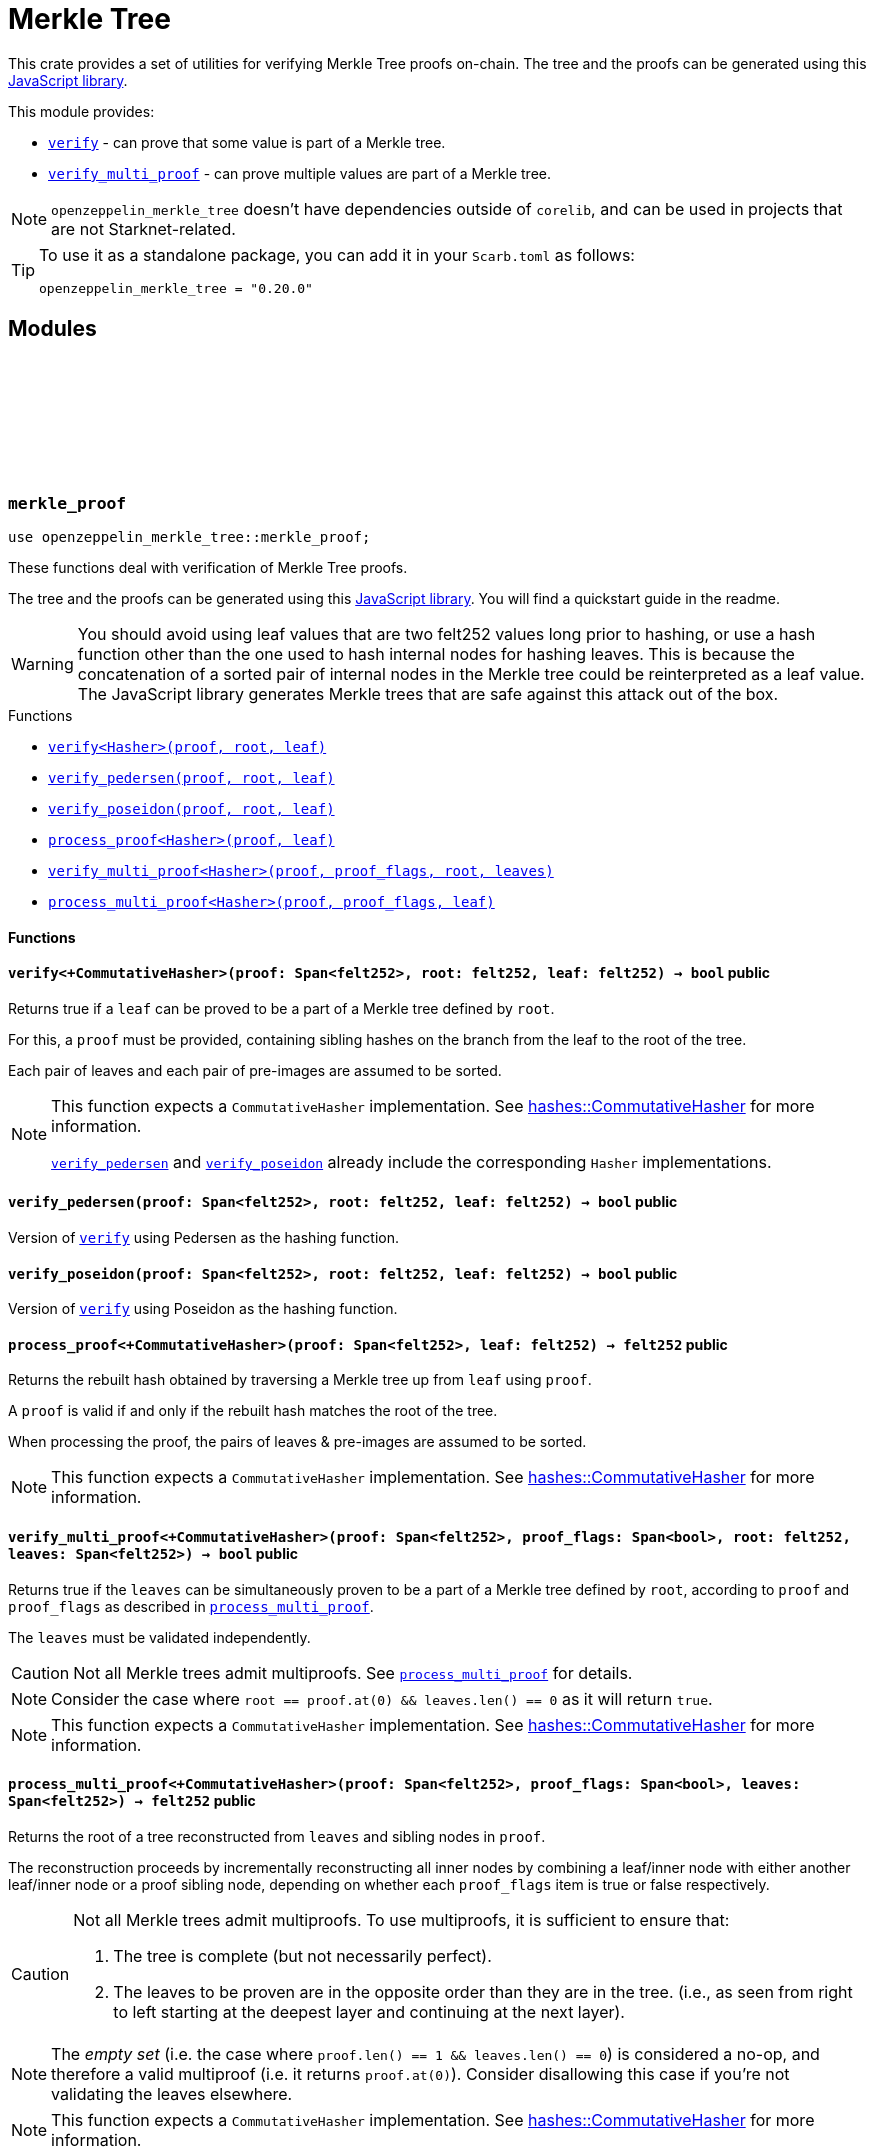 :github-icon: pass:[<svg class="icon"><use href="#github-icon"/></svg>]
:strk-merkle-tree: https://github.com/ericnordelo/strk-merkle-tree[JavaScript library]
:verify: xref:#merkle_proof-verify[verify]
:verify_pedersen: xref:#merkle_proof-verify_pedersen[verify_pedersen]
:verify_poseidon: xref:#merkle_proof-verify_poseidon[verify_poseidon]
:verify_multi_proof: xref:#merkle_proof-verify_multi_proof[verify_multi_proof]
:process_multi_proof: xref:#merkle_proof-process_multi_proof[process_multi_proof]

= Merkle Tree

This crate provides a set of utilities for verifying Merkle Tree proofs on-chain. The tree and the proofs can be
generated using this {strk-merkle-tree}.

This module provides:

- `{verify}` - can prove that some value is part of a Merkle tree.

- `{verify_multi_proof}` - can prove multiple values are part of a Merkle tree.

NOTE: `openzeppelin_merkle_tree` doesn't have dependencies outside of `corelib`, and can be used in projects that are not Starknet-related.

[TIP]
====
To use it as a standalone package, you can add it in your `Scarb.toml` as follows:

`openzeppelin_merkle_tree = "0.20.0"`
====

== Modules

[.contract]
[[merkle_proof]]
=== `++merkle_proof++` link:https://github.com/OpenZeppelin/cairo-contracts/blob/release-v0.20.0/packages/merkle_tree/src/merkle_proof.cairo[{github-icon},role=heading-link]

```cairo
use openzeppelin_merkle_tree::merkle_proof;
```

These functions deal with verification of Merkle Tree proofs.

The tree and the proofs can be generated using this {strk-merkle-tree}. You will find a quickstart guide in the readme.

WARNING: You should avoid using leaf values that are two felt252 values long prior to hashing, or use a hash function
other than the one used to hash internal nodes for hashing leaves. This is because the concatenation of a sorted pair
of internal nodes in the Merkle tree could be reinterpreted as a leaf value. The JavaScript library generates Merkle
trees that are safe against this attack out of the box.

[.contract-index]
.Functions
--
* xref:#merkle_proof-verify[`++verify<Hasher>(proof, root, leaf)++`]
* xref:#merkle_proof-verify_pedersen[`++verify_pedersen(proof, root, leaf)++`]
* xref:#merkle_proof-verify_poseidon[`++verify_poseidon(proof, root, leaf)++`]
* xref:#merkle_proof-process_proof[`++process_proof<Hasher>(proof, leaf)++`]
* xref:#merkle_proof-verify_multi_proof[`++verify_multi_proof<Hasher>(proof, proof_flags, root, leaves)++`]
* xref:#merkle_proof-process_multi_proof[`++process_multi_proof<Hasher>(proof, proof_flags, leaf)++`]
--

[#merkle_proof-Functions]
==== Functions

[.contract-item]
[[merkle_proof-verify]]
==== `[.contract-item-name]#++verify<+CommutativeHasher>++#++(proof: Span<felt252>, root: felt252, leaf: felt252) → bool++` [.item-kind]#public#

Returns true if a `leaf` can be proved to be a part of a Merkle tree defined by `root`.

For this, a `proof` must be provided, containing sibling hashes on the branch from the leaf to the root of the tree.

Each pair of leaves and each pair of pre-images are assumed to be sorted.

[NOTE]
====
This function expects a `CommutativeHasher` implementation. See xref:#hashes-CommutativeHasher[hashes::CommutativeHasher] for more information.

`{verify_pedersen}` and `{verify_poseidon}` already include the corresponding `Hasher` implementations.
====

[.contract-item]
[[merkle_proof-verify_pedersen]]
==== `[.contract-item-name]#++verify_pedersen++#++(proof: Span<felt252>, root: felt252, leaf: felt252) → bool++` [.item-kind]#public#

Version of `{verify}` using Pedersen as the hashing function.

[.contract-item]
[[merkle_proof-verify_poseidon]]
==== `[.contract-item-name]#++verify_poseidon++#++(proof: Span<felt252>, root: felt252, leaf: felt252) → bool++` [.item-kind]#public#

Version of `{verify}` using Poseidon as the hashing function.

[.contract-item]
[[merkle_proof-process_proof]]
==== `[.contract-item-name]#++process_proof<+CommutativeHasher>++#++(proof: Span<felt252>, leaf: felt252) → felt252++` [.item-kind]#public#

Returns the rebuilt hash obtained by traversing a Merkle tree up from `leaf` using `proof`.

A `proof` is valid if and only if the rebuilt hash matches the root of the tree.

When processing the proof, the pairs of leaves & pre-images are assumed to be sorted.

NOTE: This function expects a `CommutativeHasher` implementation. See xref:#hashes-CommutativeHasher[hashes::CommutativeHasher] for more information.

[.contract-item]
[[merkle_proof-verify_multi_proof]]
==== `[.contract-item-name]#++verify_multi_proof<+CommutativeHasher>++#++(proof: Span<felt252>, proof_flags: Span<bool>, root: felt252, leaves: Span<felt252>) → bool++` [.item-kind]#public#

Returns true if the `leaves` can be simultaneously proven to be a part of a Merkle tree defined
by `root`, according to `proof` and `proof_flags` as described in `{process_multi_proof}`.

The `leaves` must be validated independently.

CAUTION: Not all Merkle trees admit multiproofs. See `{process_multi_proof}` for details.

NOTE: Consider the case where `root == proof.at(0) && leaves.len() == 0` as it will return `true`.

NOTE: This function expects a `CommutativeHasher` implementation. See xref:#hashes-CommutativeHasher[hashes::CommutativeHasher] for more information.

[.contract-item]
[[merkle_proof-process_multi_proof]]
==== `[.contract-item-name]#++process_multi_proof<+CommutativeHasher>++#++(proof: Span<felt252>, proof_flags: Span<bool>, leaves: Span<felt252>) → felt252++` [.item-kind]#public#

Returns the root of a tree reconstructed from `leaves` and sibling nodes in `proof`.

The reconstruction proceeds by incrementally reconstructing all inner nodes by combining a
leaf/inner node with either another leaf/inner node or a proof sibling node, depending on
whether each `proof_flags` item is true or false respectively.

[CAUTION]
====
Not all Merkle trees admit multiproofs.
To use multiproofs, it is sufficient to ensure that:

1. The tree is complete (but not necessarily perfect).
2. The leaves to be proven are in the opposite order than they are in the tree.
(i.e., as seen from right to left starting at the deepest layer and continuing at the next layer).
====

NOTE: The _empty set_ (i.e. the case where `proof.len() == 1 && leaves.len() == 0`) is
considered a no-op, and therefore a valid multiproof (i.e. it returns `proof.at(0)`). Consider
disallowing this case if you're not validating the leaves elsewhere.

NOTE: This function expects a `CommutativeHasher` implementation. See xref:#hashes-CommutativeHasher[hashes::CommutativeHasher] for more information.


[.contract]
[[hashes]]
=== `++hashes++` link:https://github.com/OpenZeppelin/cairo-contracts/blob/release-v0.20.0/packages/merkle_tree/src/hashes.cairo[{github-icon},role=heading-link]

```cairo
use openzeppelin_merkle_tree::hashes;
```

:pedersen-hasher: xref:#hashes-PedersenCHasher[PedersenCHasher]
:poseidon-hasher: xref:#hashes-PoseidonCHasher[PoseidonCHasher]

Module providing the trait and default implementations for the commutative hash functions used in
xref:#merkle_proof[`merkle_proof`].

NOTE: The `{pedersen-hasher}` implementation matches the default node hashing function used in the {strk-merkle-tree}.

[.contract-index]
.Traits
--
* xref:#hashes-CommutativeHasher[`++CommutativeHasher++`]
--

[.contract-index]
.Impls
--
* xref:#hashes-PedersenCHasher[`++PedersenCHasher++`]
* xref:#hashes-PoseidonCHasher[`++PoseidonCHasher++`]
--

[#hashes-Traits]
==== Traits

[.contract-item]
[[hashes-CommutativeHasher]]
==== `[.contract-item-name]#++CommutativeHasher++#` [.item-kind]#trait#

Declares a commutative hash function with the following signature:

`commutative_hash(a: felt252, b: felt252) -> felt252;`

which computes a commutative hash of a sorted pair of felt252 values.

This is usually implemented as an extension of a non-commutative hash function, like
Pedersen or Poseidon, returning the hash of the concatenation of the two values by first
sorting them.

Frequently used when working with merkle proofs.

NOTE: The `commutative_hash` function MUST follow the invariant that `commutative_hash(a, b) == commutative_hash(b, a)`.

[#hashes-Impls]
==== Impls

[.contract-item]
[[hashes-PedersenCHasher]]
==== `[.contract-item-name]#++PedersenCHasher++#` [.item-kind]#impl#

Implementation of the `CommutativeHasher` trait which computes the Pedersen hash of chaining the two input values
with the len (2), sorting the pair first.

[.contract-item]
[[hashes-PoseidonCHasher]]
==== `[.contract-item-name]#++PoseidonCHasher++#` [.item-kind]#impl#

Implementation of the `CommutativeHasher` trait which computes the Poseidon hash of the concatenation of two values, sorting the pair first.
